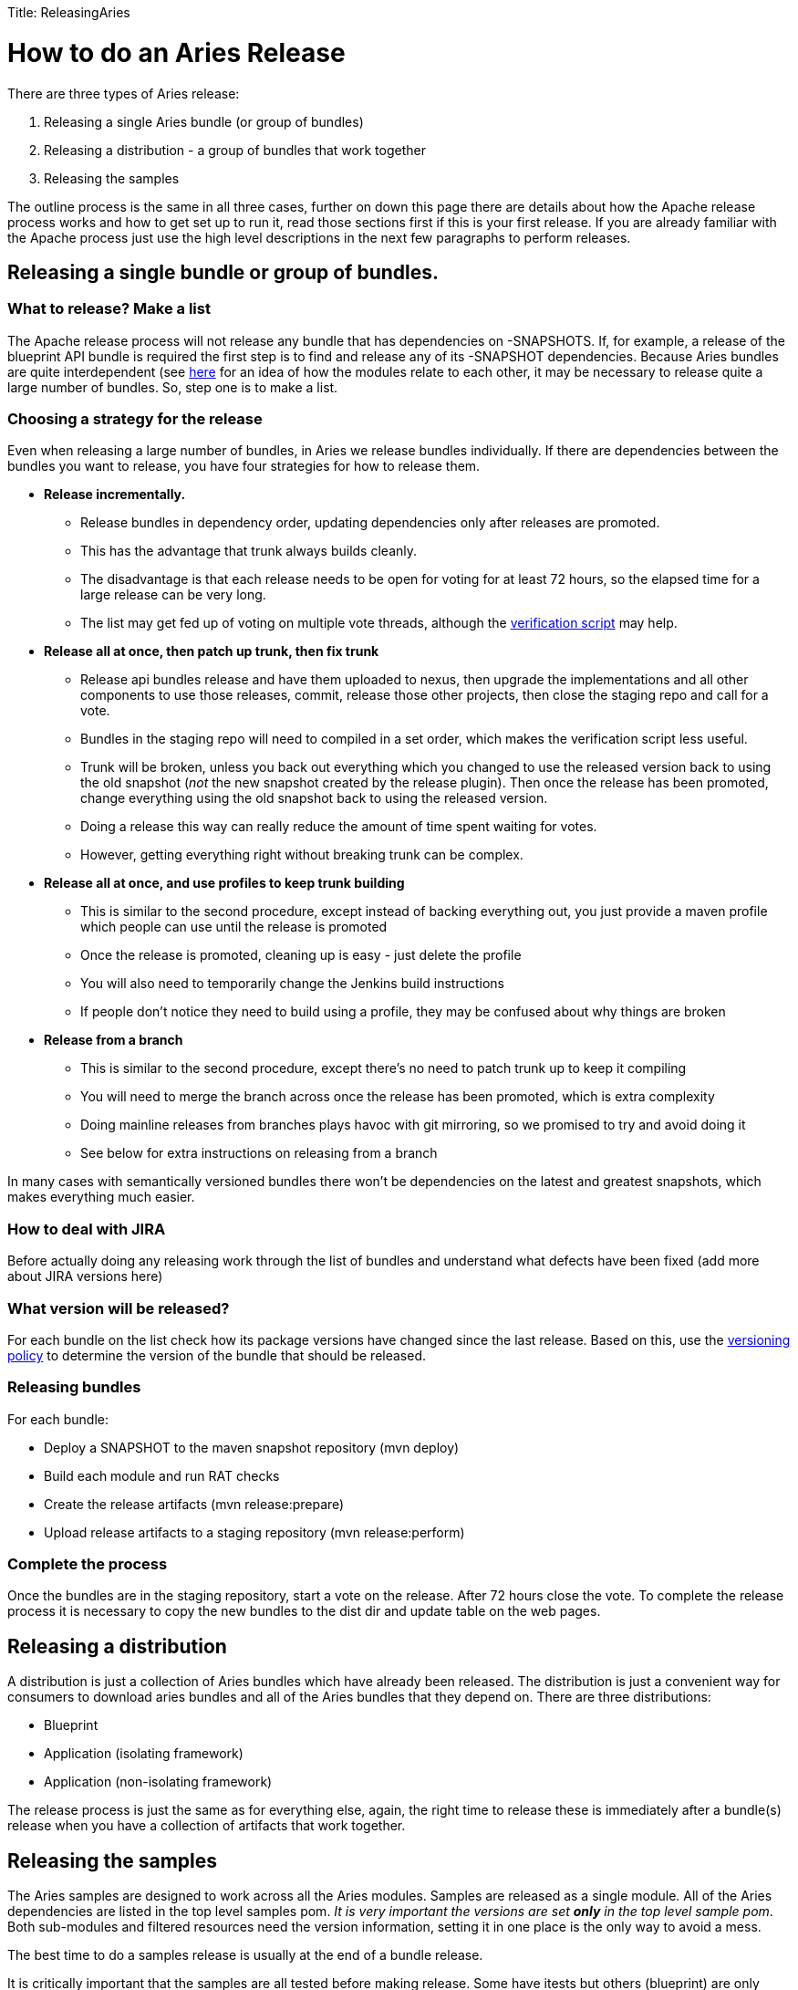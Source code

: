 :doctype: book

Title: ReleasingAries

+++<a name="ReleasingAries-HowtodoanAriesRelease">++++++</a>+++

= How to do an Aries Release

There are three types of Aries release:

. Releasing a single Aries bundle (or group of bundles)
. Releasing a distribution - a group of bundles that work together
. Releasing the samples

The outline process is the same in all three cases, further on down this page there are details about how the Apache release process works and how to get set up to run it, read those sections first if this is  your first release.
If you are already familiar with the Apache process just use the high level descriptions in the next few paragraphs to perform releases.

== Releasing a single bundle or group of bundles.

=== What to release? Make a list

The Apache release process will not release any bundle that has dependencies on -SNAPSHOTS.
If, for example, a release of the blueprint API bundle is required the first step is to find and release any of its -SNAPSHOT dependencies.
Because Aries bundles are quite interdependent (see link:moduledependencies[here]  for an idea of how the modules relate to each other, it may be necessary to release quite a large number of bundles.
So, step one is to make a list.

=== Choosing a strategy for the release

Even when releasing a large number of bundles, in Aries we release bundles individually.
If there are dependencies between the bundles you want to release, you have four strategies for how to release them.

* *Release incrementally.*
 ** Release bundles in dependency order, updating dependencies only after releases are promoted.
 ** This has the advantage that trunk always builds cleanly.
 ** The disadvantage is that each release needs to be open for voting for at least 72 hours, so the elapsed time for a large release can be very long.
 ** The list may get fed up of voting on multiple vote threads, although the http://aries.apache.org/development/verifyingrelease.html[verification script] may help.
* *Release all at once, then patch up trunk, then fix trunk*
 ** Release api bundles release and have them uploaded to nexus, then upgrade the implementations  and all other components to use those releases, commit,  release those other projects, then close the staging repo and call for a vote.
 ** Bundles in the staging repo will need to compiled in a set order, which makes the verification script less useful.
 ** Trunk will be broken, unless you back out everything which you changed to use the released version back to using the old snapshot (_not_ the new snapshot created by the release plugin).
Then once the release has been promoted, change everything using the old snapshot back to using the released version.
 ** Doing a release this way can really reduce the amount of time spent waiting for votes.
 ** However, getting everything right without breaking trunk can be complex.
* *Release all at once, and use profiles to keep trunk building*
 ** This is similar to the second procedure, except instead of backing everything out, you just provide a maven profile which people can use until the release is promoted
 ** Once the release is promoted, cleaning up is easy - just delete the profile
 ** You will also need to temporarily change the Jenkins build instructions
 ** If people don't notice they need to build using a profile, they may be confused about why things are broken
* *Release from a branch*
 ** This is similar to the second procedure, except there's no need to patch trunk up to keep it compiling
 ** You will need to merge the branch across once the release has been promoted, which is extra complexity
 ** Doing mainline releases from branches plays havoc with git mirroring, so we promised to try and avoid doing it
 ** See below for extra instructions on releasing from a branch

In many cases with semantically versioned bundles there won't be dependencies on the latest and greatest snapshots, which makes everything much easier.

=== How to deal with JIRA

Before actually doing any releasing work through the list of bundles and understand what defects have been fixed (add more about JIRA versions here)

=== What version will be released?

For each bundle on the list check how its package versions have changed since the last release.
Based on this, use the link:versionpolicy[versioning policy] to determine the version of the bundle that should be released.

=== Releasing bundles

For each bundle:

* Deploy a SNAPSHOT to the maven snapshot repository (mvn deploy)
* Build each module and run RAT checks
* Create the release artifacts (mvn release:prepare)
* Upload release artifacts to a staging repository (mvn release:perform)

=== Complete the process

Once the bundles are in the staging repository, start a vote on the release.
After 72 hours close the vote.
To complete the release process it is necessary to copy the new bundles to the dist dir and update table on the web pages.

== Releasing a distribution

A distribution is just a collection of Aries bundles which have already been released.
The distribution is just a convenient way for consumers to download aries bundles and all of the Aries bundles that they depend on.
There are three distributions:

* Blueprint
* Application (isolating framework)
* Application (non-isolating framework)

The release process is just the same as for everything else, again, the right time to release these is immediately after a bundle(s) release when you have a collection of artifacts that  work together.

== Releasing the samples

The Aries samples are designed to work across all the Aries modules.
Samples are released as a single module.
All of the Aries dependencies are listed in the top level samples pom.
_It is very important the versions are set *only* in the top level  sample pom_.
Both sub-modules and filtered resources need the version information, setting it in one place is the only way to avoid a mess.

The best time to do a samples release is usually at the end of a bundle release.

It is critically important that the samples are all tested before making release.
Some have itests but others (blueprint) are only tested manually.
In fact it's wise to run through a quick manual check for the blog and aries trader samples as the itests do not catch everything.

= Background information on the Apache Release process

To create a release you will need to create the release artifacts and move then to various places (ultimately the Maven central repository).
The Maven commands and general outline of the process looks like this:

image::AriesRelease.png[rel]

The full maven commands are not shown - the intention is just to give an indication of which maven commands you will need to use to create release artifacts in different places.

Performing a release is described in detail http://apache.org/dev/publishing-maven-artifacts.html[here] . This document It covers all the steps listed above so on these pages we will only add things which are specific to the Apache Aries release.

There are a few steps to the process:

. Discussion of the release and its content on the dev@aries mailing list.
. Creating and storing GPG keys
. Setting up your environment
. JIRA preparation
. Checking the release version of the bundle
. Checking release artifacts on your local system
. Creating a snapshot release
. Releasing to a staging repository (uses mvn release:prepare and mvn release:perform)
. Running a vote
. Promoting the release artifacts to the Apache release repository
. Making the release artifacts available from the Aries web pages
. What to do when people find problems with the release artifacts

The best current documentation for releases is http://apache.org/dev/publishing-maven-artifacts.html[here].
It covers all the steps listed above so on these pages we will only add things which are specific to the Apache Aries release.

+++<a name="ReleasingAries-Discussionofthereleaseandit'scontentontheAriesmailinglist">++++++</a>+++

[discrete]
=== Discussion of the release and its content on the Aries mailing list

Before starting off the release process it is essential to gain consensus on the dev@aries list that this is the right time for a release and to agree its content.
Allow at least a week for this discussion.

+++<a name="ReleasingAries-CreatingandstoringGPGkeys">++++++</a>+++

[discrete]
=== Creating and storing GPG keys

For Aries your GPG key will need to be in this file: https://svn.apache.org/repos/asf/aries/KEYS (follow the instructions in the file) and checkin.
Then ensure the file is mirrored to http://www.apache.org/dist/aries/KEYS by following the instructions http://www.apache.org/dev/release.html#upload-scp[here].

+++<a name="ReleasingAries-Settingupyourenvironment">++++++</a>+++

[discrete]
=== Setting up your environment

Follow the general instructions linked to above.

+++<a name="ReleasingAries-Creatingabranchtoreleasefrom">++++++</a>+++

[discrete]
=== Creating a branch to release from (if needed)

It is strongly recomended that releases are made from trunk and NEVER from a branch.
But, if you have to release from a branch this is what  you will need to do:

....
svn copy https://svn.apache.org/repos/asf/aries/trunk \

https://svn.apache.org/repos/asf/aries/branches/0.X-RCx \

  -m "Creating a release branch of /aries/trunk."
....

Where '0.X' is the number of the release.

Checkout the new branch, for example, for the 0.2-incubating  release:

 svn co https://svn.apache.org/repos/asf/aries/branches/0.2-RCx aries-0.2-candidate

_IMPORTANT_ If you are using a branch to release you *must* edit the  pom.xml for *each* bundle to change the SCM references to point to the branch and not to trunk.
For example:

 <connection>scm:svn:http://svn.apache.org/repos/asf/aries/branches/0.2-RCx/parent</connection>

 <developerConnection>scm:svn:https://svn.apache.org/repos/asf/aries/branches/0.2-RCx/parent</developerConnection>

 <url>scm:svn:http://svn.apache.org/repos/asf/aries/branches/0.2-RCx/parent</url>

The consequence of forgetting this is that the commands that create the release (mvn release:prepare, mvn release:perform) will declare SUCCESS but will not create a staging repository and will add stuff to the snapshot repository :-/.

After taking the branch, change the pom versions in trunk to, say, 0.3-incubating or whatever you want to call the next development version.

+++<a name="ReleasingAries-Checkingbundleversion">++++++</a>+++

[discrete]
=== Checking which version of the bundle to release

If the Maven version of the bundle ends -SNAPSHOT then some change has been made which may require a release.
To get a summary of the changes, use svn to compare with the most recently released tag,  for example:

  svn diff https://svn.apache.org/repos/asf/aries/tags/testsupport-0.3/  https://svn.apache.org/repos/asf/aries/trunk/testsupport/ --summarize

In general, if no Java files have changed only the micro version of the bundle will need to be incremented on release.
If Java  code has changed it is important to check the packageinfo files to see whether package versions have changed.
If so these might lead to the requirement to increment the major or minor versions the bundle.

+++<a name="ReleasingAries-Checkingreleaseartifacts">++++++</a>+++

[discrete]
=== Checking release artifacts

Delete everything under ...org/apache/aries in your local Maven repo.
For linux/Mac users you will find this under ~/.m2/repository/.

Check that the code builds using the usual link:buildingaries.html[sequence]  of commands, but add the following arguments to the 'mvn install' command:

 mvn install -Papache-release -DcreateChecksum=true

This should build and install release artifacts in your local repo.

Check the https://repository.apache.org/content/repositories/releases/org/apache/aries/parent/0.1-incubating/[0.1 release]  to understand what files should be created.

To perform legal checks, in each subproject, run:

 mvn rat:check -fn

This will run through the project and its sub projects generating a file called rat.txt in each target directory.
The 'fn' means it will carry on even if it find a failure.
To inspect the failures, use:

 find . -name rat.txt | xargs grep \!\?\?

This will pick out the failing file names.
Some of the files that rat fails do not require an Apache license, eg MANIFEST.MF, but any *.java or *.js file does need one.
As an alternative you can use 'mvn -Prat install'.

+++<a name="ReleasingAries-Creatingasnapshotrelease">++++++</a>+++

[discrete]
=== Creating a snapshot release

This is important to do when releasing from trunk as other bundles may want to continue to depend on the -SNAPSHOT version while the release is voted through.

mvn deploy (check exact format)

[discrete]
=== JIRA preparation

* After initial release discussion on the mailing list you should have a list of JIRA issues that are required in the release.
If not, the default assumption is 'everything that has been fixed since the last release'.
* Make sure that there is a JIRA version that matches the name of the release, if not, create one.
* Check through defects, make sure that anything that is included in the release has been closed.
If there are open issues move them to the next release.

+++<a name="ReleasingAries-Creatingtherelease">++++++</a>+++

[discrete]
=== Creating the release

+++<a name="ReleasingAries-Creatingthereleaseartifactsinastagingrepository">++++++</a>+++

[discrete]
===== Creating the release artifacts in a staging repository

The release is created by releasing each bundle separately and in a specific order.
It is also desirable to maintain the same IP address for the entire process (the staging repository is associated with your IP address, changing it results in the creation of a second staging repository).

Short summary: Use a wired ether net connection and allow about 4 hours for the next few steps.

From the top level directory in your branch run:

 mvn clean

_Note_ The prepare step will make some assumptions about the version of the development stream that is left after the release has been made.
When releasing from a branch it may not be a good idea to accept the default for this, it will very likely conflict with the development version in use in trunk.

For each bundle that needs to be release perform the following commands:

 Check that there are no depndencies on -SNAPSHOT versions.
 Ensure that everything is committed in SVN
 mvn release:prepare -Papache-release -DpreparationGoals="clean install" -DwaitBeforeTagging="10" -DscmCommentPrefix="[ARIES-xxx][maven-release-plugin]"
 mvn release:perform -Papache-release

* Note 1: Use the -DdryRun option to check that release-prepare works.
* Note 2: mvn release:prepare makes and commits changes in SVN.
You'll be asked three questions.
Here they are with answers for the 'parent' module release:
 .. What is the release version for "Aries :: Top Parent POM"?
(org.apache.aries:parent) 0.5: :
 .. What is SCM release tag or label for "Aries :: Top Parent POM"?
(org.apache.aries:parent) parent-0.5: :
 .. What is the new development version for "Aries :: Top Parent POM"?
(org.apache.aries:parent) 0.6-SNAPSHOT: : 0.5.1

+
i.e.
take the defaults for the last two questions, but change the release version if required.
The last person doing a release didn't know whether the next version released from the trunk would have a major, minor or micro version number change - they couldn't know until those changes were made!
- but they had to make a guess.
Now is the time  to correct their guess.
Similarly, you won't know what the next release number should be, but you need to use _something_, so accept the default.
* Note 3: Since the release plugin makes changes in SCM, use a JIRA for the release (ARIES-XXX here) in the commit comment to make it easier to see what's changed.
* Note 4: The task will appear to hang at the end.
It's waiting ten seconds to do the tagging, to ensure everything works in Europe, where svn is mirrored from a US master.
* Note 5: mvn release:clean will do _most_ of the cleaning up in the event of failures.
* Note 6: If on mvn release:prepare you get an error from SVN similar to https://svn.apache.org/repos/asf/!svn/bc/1182408/aries/tags/parent-0.5/default-parent/java5-parent/org.apache.aries.bundle.i.am.releasing does not exist then it's because there's no scm element in the pom.xml for the module you're releasing.

This will put release artifacts into an Apache https://repository.apache.org/index.html#view-repositories;staging.html[staging repository].
You will need to log in to see it.
If nothing appears in a staging repo you should stop here and work out why.
If you have made a mistake it's quite easy to revert.
The release commands make and commit changes to the project's pom.xml files and they create a tag in SVN.
To revert the changes you will need to revert the pom.xml files and delete the tag from svn.

+++<a name="ReleasingAries-Closingthestagingrepository">++++++</a>+++

[discrete]
===== Closing the staging repository

After checking that the staging repository contains the artifacts that you expect you should close the staging repository.
This will make it available so that people can check the release.

+++<a name="ReleasingAries-Runningthevote(s)">++++++</a>+++

[discrete]
=== Running the vote.

At this point you should write two notes to the dev@aries.apache.org mailing list.
You may wish to ensure they have slightly different subjects, since googlemail seems to ignore anything in brackets when threading.

* Subject [VOTE]  Apache Aries release candidate 0N

The the source archive files should be explicitly called out by release manager in any release vote.
From an Apache legal standpoint, this is what the project is "releasing" and what the community should be voting on.
In this link:devlistvote.txt[sample note] , there is a link to each modules' source*.zip file.

* Subject [DISCUSS]  Apache Aries  release candidate 0X

The content should just indicate that the note starts a thread to discuss the Aries release.

After 72 hours, if no problems have been found in the release artifacts, the dev@aries vote can be summarised and closed.
Note that at least three +1 votes from Aries PMC members are required.

+++<a name="ReleasingAries-Promotingthereleaseartifacts">++++++</a>+++

[discrete]
=== Promoting the release artifacts

From the https://repository.apache.org/index.html#stagingRepositories[Nexus pages] , select the staging repository and select 'release' from the top menu.
This moves the release artifacts into an Apache releases repository, from there they will be automatically moved to the Maven repository.

+++<a name="ReleasingAries-MakingthereleaseartifactsavailablefromtheArieswebpages.">++++++</a>+++

[discrete]
=== Making the release artifacts available from the Aries web pages.

Anything that is to be downloaded must be put in /www/www.apache.org/dist/aries on minotaur.
Don't forget to changes the file permissions to '664' so that other  members of the group can access them.
The distributions are archived here /www/archive.apache.org/dist/aries.

First, delete the artifacts of the previous release from the distribution directory.
You don't need to worry about putting the previous release artifacts in the archive as they will already have been rsync'd from the distribution directory.

Then, put new release artifacts in the distribution directory.
This is best done using a script, the script can be generated using the perl script http://svn.apache.org/repos/asf/aries/scripts/download_release_artifacts.pl[download_release_artifacts.pl].

Next, update the Aries Downloads pages to refer to the new artifacts.
The the perl script http://svn.apache.org/repos/asf/aries/scripts/create_modules_table.pl[create_modules_table.pl] can do this automatically.

[discrete]
=== Updating dependencies

Once the release is promoted, change all the bundles which depend on the SNAPSHOT to depend on the released version.
Deployed snapshots get regularly cleaned from the repositories if there's a released version available, so building against them isn't reliable.

Don't move bundles which depend on earlier releases to depend on the new release, or they won't be able to run in an environment with the older bundles.

[discrete]
=== Tidying up tasks

* Get the http://aries.apache.org/development/compliancetesting.html[compliance tests] run
* Release notes
* Release the component in JIRA (manage components), check the JIRA release notes.

+++<a name="ReleasingAries-Whattodowhenpeoplefindproblemswiththerelease">++++++</a>+++

[discrete]
=== What to do when people find problems with the release

* Cancel the vote [CANCELLED] [VOTE]
* Clean up, fix and re-release.
The good news here is that it isn't necessarily essential to re-release every module.
